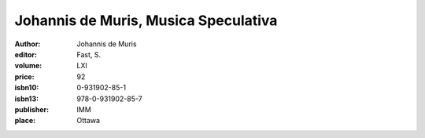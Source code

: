 Johannis de Muris, Musica Speculativa
=====================================

:author: Johannis de Muris
:editor: Fast, S.
:volume: LXI
:price: 92
:isbn10: 0-931902-85-1
:isbn13: 978-0-931902-85-7
:publisher: IMM
:place: Ottawa
